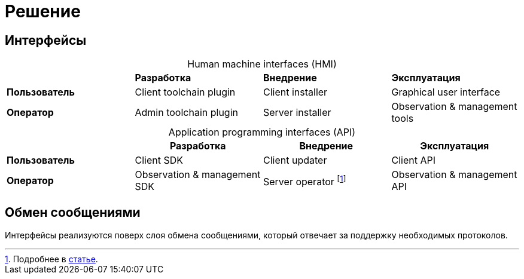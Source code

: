 = Решение

== Интерфейсы

[caption=""]
.Human machine interfaces (HMI)
[%noheader]
|===
| ^|*Разработка* ^|*Внедрение* ^|*Эксплуатация*

|*Пользователь*
|Client toolchain plugin
|Client installer
|Graphical user interface

|*Оператор*
|Admin toolchain plugin
|Server installer
|Observation & management tools
|===

[caption=""]
.Application programming interfaces (API)
|===
^h| ^h|Разработка ^h|Внедрение ^h|Эксплуатация

|*Пользователь*
.^|Client SDK
.^|Client updater
.^|Client API

|*Оператор*
.^|Observation & management SDK
.^|Server operator footnote:[Подробнее в https://operatorhub.io/what-is-an-operator[статье].]
.^|Observation & management API
|===

== Обмен сообщениями

Интерфейсы реализуются поверх слоя обмена сообщениями, который отвечает за поддержку необходимых протоколов.
